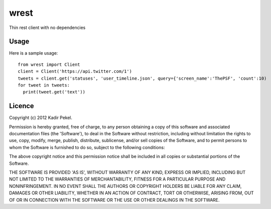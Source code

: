 wrest
=====

Thin rest client with no dependencies

Usage
-----
Here is a sample usage::

  from wrest import Client
  client = Client('https://api.twitter.com/1')
  tweets = client.get('statuses', 'user_timeline.json', query={'screen_name':'ThePSF', 'count':10)
  for tweet in tweets:
    print(tweet.get('text'))

Licence
-------
Copyright (c) 2012 Kadir Pekel.

Permission is hereby granted, free of charge, to any person obtaining a copy of this software and associated documentation files (the 'Software'), to deal in the Software without restriction, including without limitation the rights to use, copy, modify, merge, publish, distribute, sublicense, and/or sell copies of the Software, and to permit persons to whom the Software is furnished to do so, subject to the following conditions:

The above copyright notice and this permission notice shall be included in all copies or substantial portions of the Software.

THE SOFTWARE IS PROVIDED 'AS IS', WITHOUT WARRANTY OF ANY KIND, EXPRESS OR IMPLIED, INCLUDING BUT NOT LIMITED TO THE WARRANTIES OF MERCHANTABILITY, FITNESS FOR A PARTICULAR PURPOSE AND NONINFRINGEMENT. IN NO EVENT SHALL THE AUTHORS OR COPYRIGHT HOLDERS BE LIABLE FOR ANY CLAIM, DAMAGES OR OTHER LIABILITY, WHETHER IN AN ACTION OF CONTRACT, TORT OR OTHERWISE, ARISING FROM, OUT OF OR IN CONNECTION WITH THE SOFTWARE OR THE USE OR OTHER DEALINGS IN THE SOFTWARE.